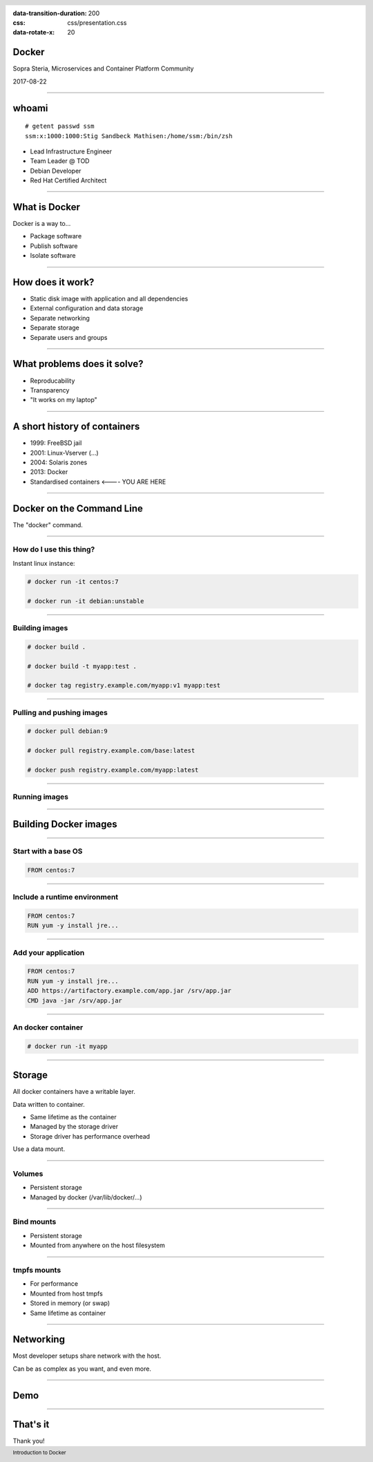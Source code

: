 :data-transition-duration: 200
:css: css/presentation.css
:data-rotate-x: 20

.. title:: Introduction to Docker

.. header::

   .. image:: images/logo.jpg

.. footer::

    Introduction to Docker

Docker
======

Sopra Steria, Microservices and Container Platform Community

2017-08-22

----

whoami
======

::

   # getent passwd ssm
   ssm:x:1000:1000:Stig Sandbeck Mathisen:/home/ssm:/bin/zsh

* Lead Infrastructure Engineer
* Team Leader @ TOD
* Debian Developer
* Red Hat Certified Architect

----

What is Docker
==============

Docker is a way to...

* Package software
* Publish software
* Isolate software

----

How does it work?
=================

* Static disk image with application and all dependencies
* External configuration and data storage
* Separate networking
* Separate storage
* Separate users and groups

----

What problems does it solve?
============================

* Reproducability
* Transparency
* "It works on my laptop"

----

A short history of containers
=============================

* 1999: FreeBSD jail
* 2001: Linux-Vserver (...)
* 2004: Solaris zones
* 2013: Docker
* Standardised containers  <---- YOU ARE HERE

----

Docker on the Command Line
==========================

The "docker" command.

----

How do I use this thing?
------------------------

Instant linux instance:

.. code-block:: shell-session

   # docker run -it centos:7

   # docker run -it debian:unstable

----

Building images
---------------

.. code-block:: shell-session

  # docker build .

  # docker build -t myapp:test .

  # docker tag registry.example.com/myapp:v1 myapp:test

----

Pulling and pushing images
--------------------------

.. code-block:: shell-session

   # docker pull debian:9

   # docker pull registry.example.com/base:latest

   # docker push registry.example.com/myapp:latest

----

Running images
--------------

----

Building Docker images
======================

----

Start with a base OS
--------------------

.. code-block:: docker

   FROM centos:7

.. image:: images/docker-1.png
   :class: figure


----

Include a runtime environment
-----------------------------

.. code-block:: docker

   FROM centos:7
   RUN yum -y install jre...

.. image:: images/docker-2.png
   :class: figure


----

Add your application
--------------------

.. code-block:: docker

   FROM centos:7
   RUN yum -y install jre...
   ADD https://artifactory.example.com/app.jar /srv/app.jar
   CMD java -jar /srv/app.jar

.. image:: images/docker-3.png
   :class: figure

----

An docker container
-------------------

.. code-block:: shell-session

  # docker run -it myapp

.. image:: images/docker-4.png
   :class: figure


----

Storage
=======

All docker containers have a writable layer.

Data written to container.

* Same lifetime as the container
* Managed by the storage driver
* Storage driver has performance overhead

Use a data mount.

----

Volumes
-------

* Persistent storage
* Managed by docker (/var/lib/docker/...)

----

Bind mounts
-----------

* Persistent storage
* Mounted from anywhere on the host filesystem

----

tmpfs mounts
------------

* For performance
* Mounted from host tmpfs
* Stored in memory (or swap)
* Same lifetime as container

----

Networking
==========

Most developer setups share network with the host.

Can be as complex as you want, and even more.

----

Demo
====

----

That's it
=========

Thank you!
